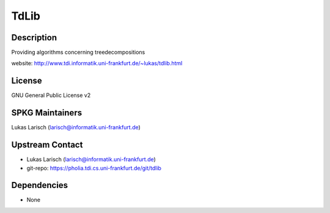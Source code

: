 TdLib
=====

Description
-----------

Providing algorithms concerning treedecompositions

website: http://www.tdi.informatik.uni-frankfurt.de/~lukas/tdlib.html

License
-------

GNU General Public License v2


SPKG Maintainers
----------------

Lukas Larisch (larisch@informatik.uni-frankfurt.de)


Upstream Contact
----------------

- Lukas Larisch (larisch@informatik.uni-frankfurt.de)
- git-repo: https://pholia.tdi.cs.uni-frankfurt.de/git/tdlib

Dependencies
------------

-  None
